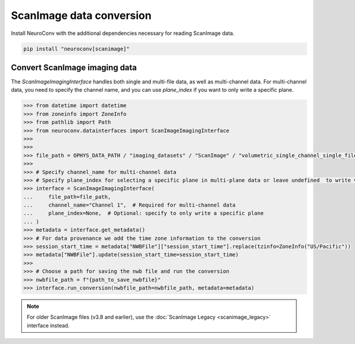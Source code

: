 ScanImage data conversion
-------------------------

Install NeuroConv with the additional dependencies necessary for reading ScanImage data.

.. code-block:: bash

    pip install "neuroconv[scanimage]"

Convert ScanImage imaging data
~~~~~~~~~~~~~~~~~~~~~~~~~~~~~~

The `ScanImageImagingInterface` handles both single and multi-file data, as well as multi-channel data.
For multi-channel data, you need to specify the channel name, and you can use `plane_index` if you want to only write a specific plane.

.. code-block:: python

    >>> from datetime import datetime
    >>> from zoneinfo import ZoneInfo
    >>> from pathlib import Path
    >>> from neuroconv.datainterfaces import ScanImageImagingInterface
    >>>
    >>>
    >>> file_path = OPHYS_DATA_PATH / "imaging_datasets" / "ScanImage" / "volumetric_single_channel_single_file_no_flyback" / "vol_no_flyback_00001_00001.tif"
    >>>
    >>> # Specify channel_name for multi-channel data
    >>> # Specify plane_index for selecting a specific plane in multi-plane data or leave undefined  to write volumetric data
    >>> interface = ScanImageImagingInterface(
    ...     file_path=file_path,
    ...     channel_name="Channel 1",  # Required for multi-channel data
    ...     plane_index=None,  # Optional: specify to only write a specific plane
    ... )
    >>> metadata = interface.get_metadata()
    >>> # For data provenance we add the time zone information to the conversion
    >>> session_start_time = metadata["NWBFile"]["session_start_time"].replace(tzinfo=ZoneInfo("US/Pacific"))
    >>> metadata["NWBFile"].update(session_start_time=session_start_time)
    >>>
    >>> # Choose a path for saving the nwb file and run the conversion
    >>> nwbfile_path = f"{path_to_save_nwbfile}"
    >>> interface.run_conversion(nwbfile_path=nwbfile_path, metadata=metadata)

.. note::
    For older ScanImage files (v3.8 and earlier), use the :doc:`ScanImage Legacy <scanimage_legacy>` interface instead.

